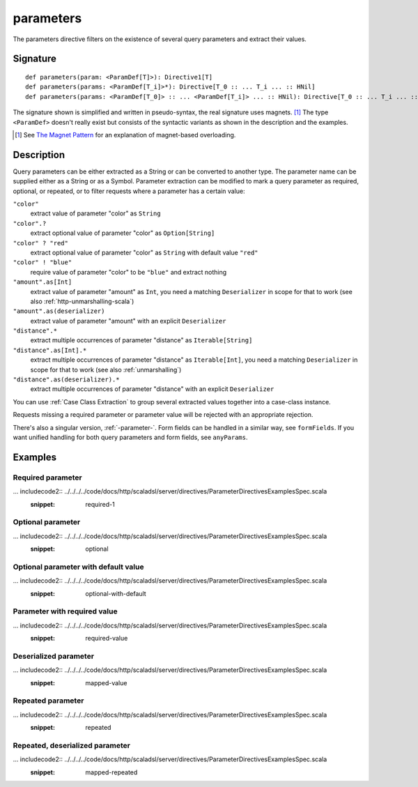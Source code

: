 .. _-parameters-:

parameters
==========

The parameters directive filters on the existence of several query parameters and extract their values.

Signature
---------

::

    def parameters(param: <ParamDef[T]>): Directive1[T]
    def parameters(params: <ParamDef[T_i]>*): Directive[T_0 :: ... T_i ... :: HNil]
    def parameters(params: <ParamDef[T_0]> :: ... <ParamDef[T_i]> ... :: HNil): Directive[T_0 :: ... T_i ... :: HNil]

The signature shown is simplified and written in pseudo-syntax, the real signature uses magnets. [1]_ The type
``<ParamDef>`` doesn't really exist but consists of the syntactic variants as shown in the description and the examples.

.. [1] See `The Magnet Pattern`_ for an explanation of magnet-based overloading.
.. _`The Magnet Pattern`: http://spray.io/blog/2012-12-13-the-magnet-pattern/

Description
-----------
Query parameters can be either extracted as a String or can be converted to another type. The parameter name
can be supplied either as a String or as a Symbol. Parameter extraction can be modified to mark a query parameter
as required, optional, or repeated, or to filter requests where a parameter has a certain value:

``"color"``
    extract value of parameter "color" as ``String``
``"color".?``
    extract optional value of parameter "color" as ``Option[String]``
``"color" ? "red"``
    extract optional value of parameter "color" as ``String`` with default value ``"red"``
``"color" ! "blue"``
    require value of parameter "color" to be ``"blue"`` and extract nothing
``"amount".as[Int]``
    extract value of parameter "amount" as ``Int``, you need a matching ``Deserializer`` in scope for that to work
    (see also :ref:`http-unmarshalling-scala`)
``"amount".as(deserializer)``
    extract value of parameter "amount" with an explicit ``Deserializer``
``"distance".*``
    extract multiple occurrences of parameter "distance" as ``Iterable[String]``
``"distance".as[Int].*``
    extract multiple occurrences of parameter "distance" as ``Iterable[Int]``, you need a matching ``Deserializer`` in scope for that to work
    (see also :ref:`unmarshalling`)
``"distance".as(deserializer).*``
    extract multiple occurrences of parameter "distance" with an explicit ``Deserializer``

You can use :ref:`Case Class Extraction` to group several extracted values together into a case-class
instance.

Requests missing a required parameter or parameter value will be rejected with an appropriate rejection.

There's also a singular version, :ref:`-parameter-`. Form fields can be handled in a similar way, see ``formFields``. If
you want unified handling for both query parameters and form fields, see ``anyParams``.

Examples
--------

Required parameter
++++++++++++++++++

... includecode2:: ../../../../code/docs/http/scaladsl/server/directives/ParameterDirectivesExamplesSpec.scala
   :snippet: required-1

Optional parameter
++++++++++++++++++

... includecode2:: ../../../../code/docs/http/scaladsl/server/directives/ParameterDirectivesExamplesSpec.scala
   :snippet: optional

Optional parameter with default value
+++++++++++++++++++++++++++++++++++++

... includecode2:: ../../../../code/docs/http/scaladsl/server/directives/ParameterDirectivesExamplesSpec.scala
   :snippet: optional-with-default

Parameter with required value
+++++++++++++++++++++++++++++

... includecode2:: ../../../../code/docs/http/scaladsl/server/directives/ParameterDirectivesExamplesSpec.scala
   :snippet: required-value

Deserialized parameter
++++++++++++++++++++++

... includecode2:: ../../../../code/docs/http/scaladsl/server/directives/ParameterDirectivesExamplesSpec.scala
   :snippet: mapped-value

Repeated parameter
+++++++++++++++++++++++++++++

... includecode2:: ../../../../code/docs/http/scaladsl/server/directives/ParameterDirectivesExamplesSpec.scala
   :snippet: repeated

Repeated, deserialized parameter
++++++++++++++++++++++

... includecode2:: ../../../../code/docs/http/scaladsl/server/directives/ParameterDirectivesExamplesSpec.scala
   :snippet: mapped-repeated
